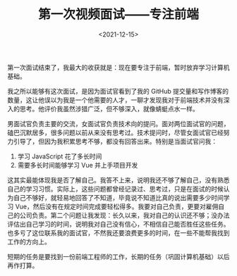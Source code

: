 #+TITLE: 第一次视频面试------专注前端
#+DATE: <2021-12-15>
#+TAGS[]: 技术", "随笔

第一次面试结束了，我最大的收获就是：现在要专注于前端，暂时放弃学习计算机基础。

我之所以能够有这次面试，是因为面试官看到了我的 GitHub
提交量和写作博客的数量，这让他误以为我是一个他需要的人才，一聊才发现我对于前端技术并没有深入的思考。他评价我虽然涉猎广泛，但不够深入，就像蜻蜓点水一样。

男面试官负责主要的交流，女面试官负责技术向的提问。面对两位面试官的问题，磕巴沉默居多，很多问题以前从来没有思考过。技术提问时，尽管女面试官已经努力引导了，但因为我积累思考不够，都没有回答出来。特别是当面试官问我：

1. 学习 JavaScript 花了多长时间
2. 需要多长时间能够学习 Vue 并上手项目开发

这其实最能体现我是否了解自己。我答不上来，说明我还不够了解自己，没有熟悉自己的学习习惯。实际上，这些问题都曾经记录过、思考过，只是在面试的时候认为自己不够好，就轻易地回答了不知道，毕竟说不知道比真的说出需要多少时间学习
Vue，然后没有在规定时间完成要轻松得多。我要对自己负责，更要对雇佣自己的公司负责。第二个问题让我发现：长久以来，我对自己的认识还不够；没办法评估出自己学习的时间，说明我对自己没有信心，不相信自己能否胜任这些任务。也多亏了这位联系我的面试官，不然我还要浪费更多的时间，在一些不能帮我找到工作的方向上。

短期的任务是要找到一份前端工程师的工作，长期的任务（巩固计算机基础）以后再作打算。

